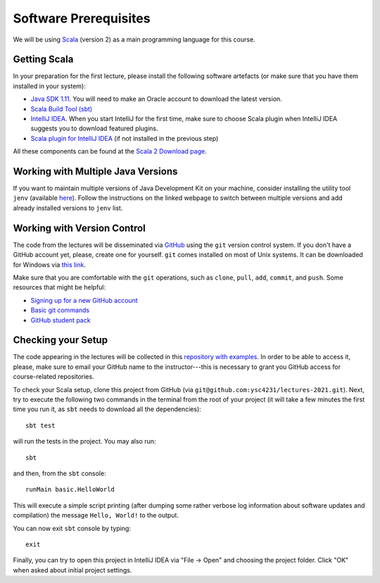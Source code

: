 .. -*- mode: rst -*-

Software Prerequisites
======================

We will be using `Scala <https://www.scala-lang.org/>`_ (version 2) as a main
programming language for this course.

Getting Scala
-------------

In your preparation for the first lecture, please install the following software artefacts (or make sure that you have them installed in your system):

* `Java SDK 1.11
  <https://www.oracle.com/sg/java/technologies/javase-jdk11-downloads.html>`_.
  You will need to make an Oracle account to download the latest version.
* `Scala Build Tool (sbt) <https://www.scala-sbt.org/download.html?_ga=2.57019370.1900758631.1565340428-2015161099.1565340323>`_
* `IntelliJ IDEA <https://www.jetbrains.com/idea/>`_. When you start IntelliJ for the first time, make sure to choose Scala plugin when IntelliJ IDEA suggests you to download featured plugins.
* `Scala plugin for IntelliJ IDEA <https://www.jetbrains.com/help/idea/discover-intellij-idea-for-scala.html>`_ (if not installed in the previous step)

All these components can be found at the `Scala 2 Download page <https://www.scala-lang.org/download/scala2.html>`_.

Working with Multiple Java Versions
-----------------------------------

If you want to maintain multiple versions of Java Development Kit on your
machine, consider installing the utility tool ``jenv`` (available `here
<https://www.jenv.be/>`_). Follow the instructions on the linked webpage to
switch between multiple versions and add already installed versions to ``jenv``
list.

Working with Version Control
----------------------------

The code from the lectures will be disseminated via `GitHub <https://github.com/>`_ using the ``git`` version control system. If you don't have a GitHub account yet, please, create one for yourself. ``git`` comes installed on most of Unix systems. It can be downloaded for Windows via `this link <https://git-scm.com/download/win>`_.

Make sure that you are comfortable with the ``git`` operations, such as ``clone``, ``pull``, ``add``, ``commit``, and ``push``. Some resources that might be helpful:

* `Signing up for a new GitHub account <https://help.github.com/en/articles/signing-up-for-a-new-github-account>`_
* `Basic git commands <https://www.hostinger.com/tutorials/basic-git-commands>`_
* `GitHub student pack <https://education.github.com/pack>`_

Checking your Setup
-------------------

The code appearing in the lectures will be collected in this `repository with examples <https://github.com/ysc4231/lectures-2021>`_.  In order to be able to access it, please, make sure to email your GitHub name to the instructor---this is necessary to grant you GitHub access for course-related repositories.

To check your Scala setup, clone this project from GitHub (via ``git@github.com:ysc4231/lectures-2021.git``). Next, try to execute the following two commands in the terminal from the root of your project (it will take a few minutes the first time you run it, as ``sbt`` needs to download all the dependencies)::

  sbt test

will run the tests in the project. You may also run::

  sbt

and then, from the ``sbt`` console::
  
  runMain basic.HelloWorld

This will execute a simple script printing (after dumping some rather verbose log information about software updates and compilation) the message ``Hello, World!`` to the output. 

You can now exit ``sbt`` console by typing::

  exit

Finally, you can try to open this project in IntelliJ IDEA via "File -> Open" and choosing the project folder. Click "OK" when asked about initial project settings.
